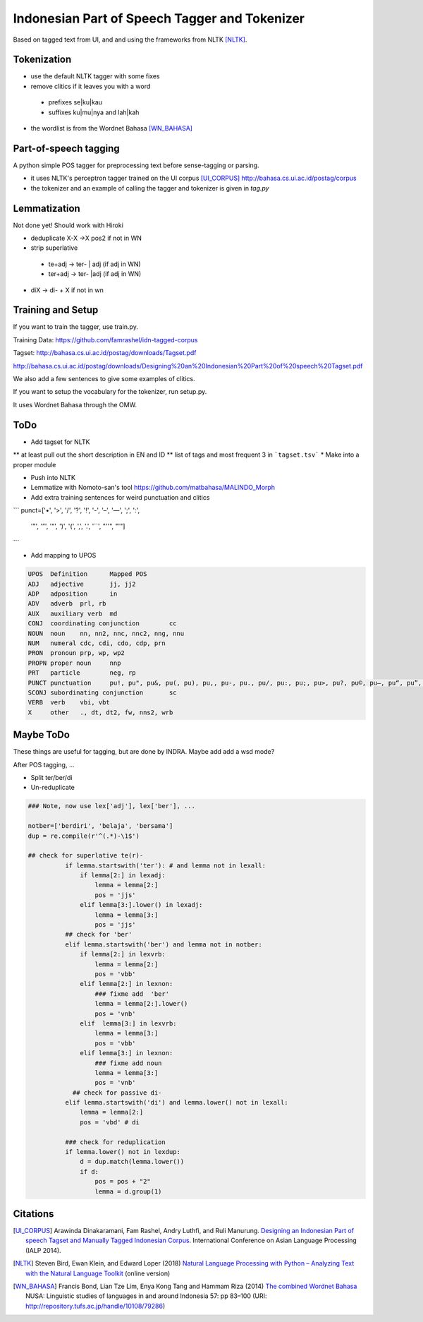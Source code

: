 Indonesian Part of Speech Tagger and Tokenizer
==============================================

Based on tagged text from UI, and and using the frameworks from NLTK [NLTK]_.

Tokenization
------------

* use the default NLTK tagger with some fixes
* remove clitics if it leaves you with a word
 * prefixes se|ku|kau
 * suffixes ku|mu|nya and lah|kah
* the wordlist is from the Wordnet Bahasa [WN_BAHASA]_


Part-of-speech tagging
----------------------

A python simple POS tagger for preprocessing text before sense-tagging or
parsing.


* it uses NLTK's perceptron tagger trained on the UI corpus [UI_CORPUS]_
  http://bahasa.cs.ui.ac.id/postag/corpus

* the tokenizer and an example of calling the tagger and tokenizer is
  given in `tag.py`

  
Lemmatization
-------------

Not done yet! Should work with Hiroki

* deduplicate  X-X ->X pos2 if not in WN
* strip superlative
 * te+adj -> ter- | adj (if adj in WN)
 * ter+adj -> ter- |adj (if adj in WN)
* diX -> di- + X if not in wn


Training and Setup
------------------


If you want to train the tagger, use train.py.

Training Data:
https://github.com/famrashel/idn-tagged-corpus

Tagset:
http://bahasa.cs.ui.ac.id/postag/downloads/Tagset.pdf


http://bahasa.cs.ui.ac.id/postag/downloads/Designing%20an%20Indonesian%20Part%20of%20speech%20Tagset.pdf

We also add a few sentences to give some examples of clitics.

If you want to setup the vocabulary for the tokenizer, run setup.py.

It uses Wordnet Bahasa through the OMW.


ToDo
----

* Add tagset for NLTK
** at least pull out the short description in EN and ID
** list of tags and most frequent 3 in ```tagset.tsv```
* Make into a proper module

* Push into NLTK

* Lemmatize with Nomoto-san's tool
  https://github.com/matbahasa/MALINDO_Morph

* Add extra training sentences for weird punctuation and clitics
```
punct=['•', '>', '/', '?', '!', '-', '–', '—', ';', ':', 
       '"', '”',  '“', ')', '(', ',', '.', '``', "''", "'"] 
```

* Add mapping to UPOS
.. code-block::

  UPOS	Definition	Mapped POS
  ADJ	adjective	jj, jj2
  ADP	adposition	in
  ADV	adverb	prl, rb
  AUX	auxiliary verb	md
  CONJ	coordinating conjunction	cc
  NOUN	noun	nn, nn2, nnc, nnc2, nng, nnu
  NUM	numeral	cdc, cdi, cdo, cdp, prn
  PRON	pronoun	prp, wp, wp2
  PROPN	proper noun	nnp
  PRT	particle	neg, rp
  PUNCT	punctuation	pu!, pu", pu&, pu(, pu), pu,, pu-, pu., pu/, pu:, pu;, pu>, pu?, pu©, pu–, pu“, pu”, pu•
  SCONJ	subordinating conjunction	sc
  VERB	verb	vbi, vbt
  X	other	., dt, dt2, fw, nns2, wrb


Maybe ToDo
----------

These things are useful for tagging, but are done by INDRA.
Maybe add add a wsd mode?

After POS tagging, ...

* Split ter/ber/di
* Un-reduplicate

.. code-block:: python

  ### Note, now use lex['adj'], lex['ber'], ...

  notber=['berdiri', 'belaja', 'bersama']
  dup = re.compile(r'^(.*)-\1$')

  ## check for superlative te(r)-
            if lemma.startswith('ter'): # and lemma not in lexall:
                if lemma[2:] in lexadj:
                    lemma = lemma[2:]
                    pos = 'jjs'
                elif lemma[3:].lower() in lexadj:
                    lemma = lemma[3:]
                    pos = 'jjs'
            ## check for 'ber'
            elif lemma.startswith('ber') and lemma not in notber:
                if lemma[2:] in lexvrb:
                    lemma = lemma[2:]
                    pos = 'vbb'
                elif lemma[2:] in lexnon:
                    ### fixme add  'ber'
                    lemma = lemma[2:].lower() 
                    pos = 'vnb'
                elif  lemma[3:] in lexvrb:
                    lemma = lemma[3:]
                    pos = 'vbb'
                elif lemma[3:] in lexnon:
                    ### fixme add noun
                    lemma = lemma[3:]
                    pos = 'vnb'
              ## check for passive di-
            elif lemma.startswith('di') and lemma.lower() not in lexall:
                lemma = lemma[2:]
                pos = 'vbd' # di

            ### check for reduplication
            if lemma.lower() not in lexdup:
                d = dup.match(lemma.lower())
                if d:
                    pos = pos + "2"
                    lemma = d.group(1)




Citations
---------

.. [UI_CORPUS] Arawinda Dinakaramani, Fam Rashel, Andry Luthfi, and Ruli Manurung. 
  `Designing an Indonesian Part of speech Tagset and Manually Tagged 
  Indonesian Corpus <https://ieeexplore.ieee.org/document/6973519>`_.
  International Conference on Asian Language Processing (IALP 2014).

.. [NLTK] Steven Bird, Ewan Klein, and Edward Loper (2018)
  `Natural Language Processing with Python
  – Analyzing Text with the Natural Language Toolkit <https://www.nltk.org/book/>`_
  (online version)

.. [WN_BAHASA] Francis Bond, Lian Tze Lim, Enya Kong Tang and Hammam Riza (2014)
  `The combined Wordnet Bahasa <http://repository.tufs.ac.jp/bitstream/10108/79286/2/nusa5705.pdf>`_
  NUSA: Linguistic studies of languages in and around Indonesia 57: pp 83–100 (URI: http://repository.tufs.ac.jp/handle/10108/79286)
